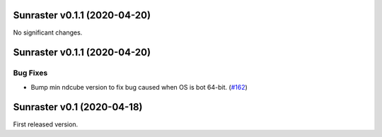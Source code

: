 Sunraster v0.1.1 (2020-04-20)
=============================

No significant changes.


Sunraster v0.1.1 (2020-04-20)
=============================

Bug Fixes
---------

- Bump min ndcube version to fix bug caused when OS is bot 64-bit. (`#162 <https://github.com/sunpy/sunraster/pull/162>`__)


Sunraster v0.1 (2020-04-18)
===========================

First released version.
